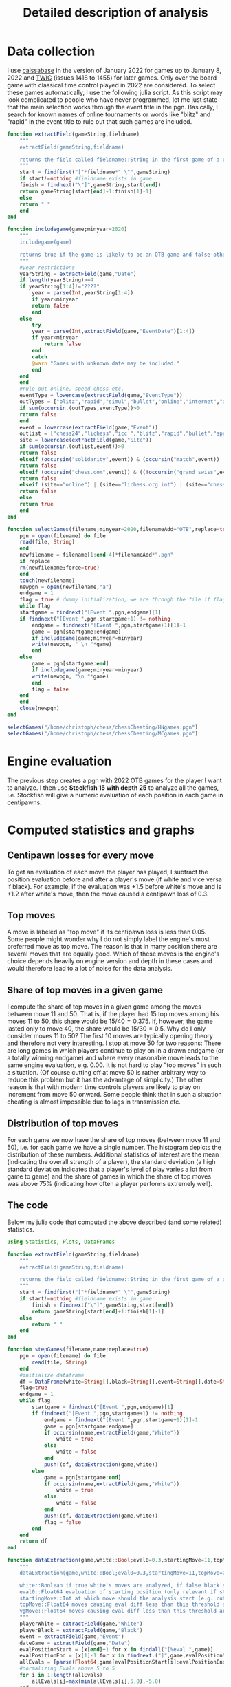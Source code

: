 #+Title: Detailed description of analysis

* Data collection

  I use [[http://caissabase.co.uk/][caissabase]] in the version of January 2022 for games up to January 8, 2022 and [[https://theweekinchess.com/twic][TWIC]] (issues 1418 to 1455) for later games. Only over the board game with classical time control played in 2022 are considered. To select these games automatically, I use the following julia script. As this script may look complicated to people who have never programmed, let me just state that the main selection works through the event title in the pgn. Basically, I search for known names of online tournaments or words like "blitz" and "rapid" in the event title to rule out that such games are included.

#+begin_src julia
  function extractField(gameString,fieldname)
      """
      extractField(gameString,fieldname)

      returns the field called fieldname::String in the first game of a pgn called gameString::String
      """
      start = findfirst("["*fieldname*" \"",gameString)
      if start!=nothing #fieldname exists in game
	  finish = findnext("\"]",gameString,start[end])
	  return gameString[start[end]+1:finish[1]-1]
      else
	  return " "
      end
  end

  function includegame(game;minyear=2020)
      """
      includegame(game)

      returns true if the game is likely to be an OTB game and false otherwise
      """
      #year restrictions
      yearString = extractField(game,"Date")
      if length(yearString)>=4
	  if yearString[1:4]!="????"
	      year = parse(Int,yearString[1:4])
	      if year<minyear
		  return false
	      end
	  else
	      try
		  year = parse(Int,extractField(game,"EventDate")[1:4])
		  if year<minyear
		      return false
		  end
	      catch
		  @warn "Games with unknown date may be included."
	      end
	  end
      end
      #rule out online, speed chess etc.
      eventType = lowercase(extractField(game,"EventType"))
      outTypes = ["blitz","rapid","simul","bullet","online","internet","armageddon"]
      if sum(occursin.(outTypes,eventType))>0
	  return false
      end    
      event = lowercase(extractField(game,"Event"))
      outlist = ["chess24","lichess","icc ","blitz","rapid","bullet","speed ","online","armageddon","titled tuesday","playzone", "titled tue","titled arena","pro league","charity cup","airthings masters","oslo esports","chessable masters","road to miami","ftx crypto cup","julius baer generation cup","mcct","meltwater champions chess","champions chess tour","skilling open","world corporate","carlsen tour","carlsen chess tour","meltwater tour","magnus carlsen invitational","san fermin master","goldmoney asian","lindores abbey","airthings master","new in chess classic","clutch chess","legends of chess","esport","global chess championship","death match","carlsen vs. challenger","9lx","960","solidarity match"]
      site = lowercase(extractField(game,"Site"))
      if sum(occursin.(outlist,event))>0
	  return false
      elseif (occursin("solidarity",event)) & (occursin("match",event))
	  return false
      elseif (occursin("chess.com",event)) & ((!occursin("grand swiss",event)) & (!occursin("fide",event)))
	  return false
      elseif (site=="online") | (site=="lichess.org int") | (site=="chess24.com int") | (site=="chess.com int") | (site=="internet (chess24.com)")
	  return false
      else
	  return true
      end
  end

  function selectGames(filename;minyear=2020,filenameAdd="OTB",replace=true)
      pgn = open(filename) do file
	  read(file, String)
      end
      newfilename = filename[1:end-4]*filenameAdd*".pgn"
      if replace
	  rm(newfilename;force=true)
      end
      touch(newfilename)
      newpgn = open(newfilename,"a")
      endgame = 1
      flag = true # dummy initialization, we are through the file if flag is false
      while flag
	  startgame = findnext("[Event ",pgn,endgame)[1]
	  if findnext("[Event ",pgn,startgame+1) != nothing
	      endgame = findnext("[Event ",pgn,startgame+1)[1]-1
	      game = pgn[startgame:endgame]
	      if includegame(game;minyear=minyear)
		  write(newpgn, " \n "*game)
	      end
	  else
	      game = pgn[startgame:end]
	      if includegame(game;minyear=minyear)
		  write(newpgn, "\n "*game)
	      end
	      flag = false
	  end
      end
      close(newpgn)
  end

  selectGames("/home/christoph/chess/chessCheating/HNgames.pgn")
  selectGames("/home/christoph/chess/chessCheating/MCgames.pgn")
#+end_src
  
* Engine evaluation

  The previous step creates a pgn with 2022 OTB games for the player I want to analyze. I then use *Stockfish 15 with depth 25* to analyze all the games, i.e. Stockfish will give a numeric evaluation of each position in each game in centipawns.

* Computed statistics and graphs

** Centipawn losses for every move
To get an evaluation of each move the player has played, I subtract the position evaluation before and after a player's move (if white and vice versa if black). For example, if the evaluation was +1.5 before white's move and is +1.2 after white's move, then the move caused a centipawn loss of 0.3.

** Top moves
A move is labeled as "top move" if its centipawn loss is less than 0.05. Some people might wonder why I do not simply label the engine's most preferred move as top move. The reason is that in many position there are several moves that are equally good. Which of these moves is the engine's choice depends heavily on engine version and depth in these cases and would therefore lead to a lot of noise for the data analysis.

** Share of top moves in a given game
I compute the share of top moves in a given game among the moves between move 11 and 50. That is, if the player had 15 top moves among his moves 11 to 50, this share would be $15/40=0.375$. If, however, the game lasted only to move 40, the share would be $15/30=0.5$. Why do I only consider moves 11 to 50? The first 10 moves are typically opening theory and therefore not very interesting. I stop at move 50 for two reasons: There are long games in which players continue to play on in a drawn endgame (or a totally winning endgame) and where every reasonable move leads to the same engine evaluation, e.g. 0.00. It is not hard to play "top moves" in such a situation. (Of course cutting off at move 50 is rather arbitrary way to reduce this problem but it has the advantage of simplicity.) The other reason is that with modern time controls players are likely to play on increment from move 50 onward. Some people think that in such a situation cheating is almost impossible due to lags in transmission etc.

** Distribution of top moves
For each game we now have the share of top moves (between move 11 and 50), i.e. for each game we have a single number. The histogram depicts the distribution of these numbers. Additional statistics of interest are the mean (indicating the overall strength of a player), the standard deviation (a high standard deviation indicates that a player's level of play varies a lot from game to game) and the share of games in which the share of top moves was above 75% (indicating how often a player performs extremely well).

** The code
   Below my julia code that computed the above described (and some related) statistics.
   #+begin_src julia
using Statistics, Plots, DataFrames

function extractField(gameString,fieldname)
    """
    extractField(gameString,fieldname)

    returns the field called fieldname::String in the first game of a pgn called gameString::String
    """
    start = findfirst("["*fieldname*" \"",gameString)
    if start!=nothing #fieldname exists in game
        finish = findnext("\"]",gameString,start[end])
        return gameString[start[end]+1:finish[1]-1]
    else
        return " "
    end
end

function stepGames(filename,name;replace=true)
    pgn = open(filename) do file
        read(file, String)
    end
    #initialize dataframe
    df = DataFrame(white=String[],black=String[],event=String[],date=String[],cpLoss=Union{Missing,Float64}[],cpLoss1150=Union{Missing,Float64}[],cpLoss1120=Union{Missing,Float64}[],cpLoss2130=Union{Missing,Float64}[],cpLoss3140=Union{Missing,Float64}[],cpLoss50end=Union{Missing,Float64}[],shareTopMoves=Union{Missing,Float64}[],shareTopMoves1150=Union{Missing,Float64}[],shareTopMoves1120=Union{Missing,Float64}[],shareTopMoves2130=Union{Missing,Float64}[],shareTopMoves3140=Union{Missing,Float64}[],shareTopMoves50end=Union{Missing,Float64}[],shareVGMoves=Union{Missing,Float64}[],shareVGMoves1150=Union{Missing,Float64}[],shareVGMoves1120=Union{Missing,Float64}[],shareVGMoves2130=Union{Missing,Float64}[],shareVGMoves3140=Union{Missing,Float64}[],shareVGMoves50end=Union{Missing,Float64}[],stdDevCPLoss=Union{Missing,Float64}[],stDevCPLoss1150=Union{Missing,Float64}[])
    flag=true
    endgame = 1
    while flag
        startgame = findnext("[Event ",pgn,endgame)[1]
        if findnext("[Event ",pgn,startgame+1) != nothing
            endgame = findnext("[Event ",pgn,startgame+1)[1]-1
            game = pgn[startgame:endgame]
            if occursin(name,extractField(game,"White"))
                white = true
            else
                white = false
            end
            push!(df, dataExtraction(game,white))
        else
            game = pgn[startgame:end]
            if occursin(name,extractField(game,"White"))
                white = true
            else
                white = false
            end
            push!(df, dataExtraction(game,white))
            flag = false
        end
    end
    return df
end

function dataExtraction(game,white::Bool;eval0=0.3,startingMove=11,topMove=0.05,vgMove=0.1)
    """
    dataExtraction(game,white::Bool;eval0=0.3,startingMove=11,topMove=0.1)

    white::Boolean if true white's moves are analyzed, if false black's
    eval0::Float64 evaluation of starting position (only relevant if startingMove=1)
    startingMove::Int at which move should the analysis start (e.g. cut the first ten moves, then 11)
    topMove::Float64 moves causing eval diff less than this threshold are considered to be top moves
    vgMove::Float64 moves causing eval diff less than this threshold are considered to be very good
    """
    playerWhite = extractField(game,"White")
    playerBlack = extractField(game,"Black")
    event = extractField(game,"Event")
    dateGame = extractField(game,"Date")
    evalPositionStart = [x[end]+1 for x in findall("[%eval ",game)]
    evalPositionEnd = [x[1]-1 for x in findnext.("]",game,evalPositionStart)]
    allEvals = [parse(Float64,game[evalPositionStart[i]:evalPositionEnd[i]]) for i in 1:length(evalPositionEnd)]
    #normalizing Evals above 5 to 5
    for i in 1:length(allEvals)
        allEvals[i]=max(min(allEvals[i],5.0),-5.0)
    end
    pushfirst!(allEvals,eval0)
    if length(allEvals)<2*startingMove+1
        return [playerWhite playerBlack event dateGame missing missing missing missing missing missing missing missing missing missing missing missing missing missing missing missing missing missing missing missing]
    end    
    if white
        evals = [(-1)*(allEvals[i]-allEvals[i-1]) for i in 2*startingMove:2:length(allEvals)]
    else
        evals = [(allEvals[i]-allEvals[i-1]) for i in 2*startingMove+1:2:length(allEvals)]
    end
    n = length(evals)
    avg = mean(evals)
    avg1120 = mean(evals[1:min(n,10)])
    avg1150 = mean(evals[1:min(n,40)])
    n>10 ? avg2130 = mean(evals[11:min(n,20)]) : avg2130=missing
    n>20 ? avg3140 = mean(evals[21:min(n,30)]) : avg3140=missing
    n>30 ? avg4150 = mean(evals[31:min(n,40)]) : avg4150=missing
    n>40 ? avg50end = mean(evals[41:n]) : avg50end=missing
    shareTop = mean(evals.<=topMove)
    shareTop1150 = mean(evals[1:min(n,40)] .<=topMove)
    n>10 ? shareTop2130 = mean(evals[11:min(n,20)].<=topMove) : shareTop2130=missing
    n>20 ? shareTop3140 = mean(evals[21:min(n,30)].<=topMove) : shareTop3140=missing
    n>30 ? shareTop4150 = mean(evals[31:min(n,40)].<=topMove) : shareTop4150=missing
    n>40 ? shareTop50end = mean(evals[41:n].<=topMove) : shareTop50end=missing
    shareVG = mean(evals.<=vgMove)
    shareVG1150 = mean(evals[1:min(n,40)] .<=vgMove)
    n>10 ? shareVG2130 = mean(evals[11:min(n,20)].<=vgMove) : shareVG2130=missing
    n>20 ? shareVG3140 = mean(evals[21:min(n,30)].<=vgMove) : shareVG3140=missing
    n>30 ? shareVG4150 = mean(evals[31:min(n,40)].<=vgMove) : shareVG4150=missing
    n>40 ? shareVG50end = mean(evals[41:n].<=vgMove) : shareVG50end=missing
    stdEval = std(evals)
    stdEval1150 = std(evals[1:min(n,40)])
    return [playerWhite playerBlack event dateGame avg avg1150 avg1120 avg2130 avg3140 avg50end shareTop shareTop1150 shareTop2130 shareTop3140 shareTop4150 shareTop50end shareVG shareVG1150 shareVG2130 shareVG3140 shareVG4150 shareVG50end stdEval stdEval1150]
end

function visualizer(filename,name;path="/home/christoph/chess/chessCheating/")
    df = stepGames(filename,name)
    out = zeros(16)
    function data(varName)
        return df[.!ismissing.(df[:,varName]),varName]
    end
    println(name,":")
    for (i,varName) in enumerate([:shareTopMoves1150,:shareTopMoves2130,:shareVGMoves1150,:shareVGMoves2130])
        out[3*(i-1)+1] = mean(data(varName))
        println(varName, " is on average ",out[3*(i-1)+1])
        out[3*(i-1)+2] = std(data(varName))
        println(varName, " has standard deviation ",out[3*(i-1)+2])
        out[3*(i-1)+3] = mean(data(varName).>0.75)
        println(varName, " is above 75% in ",out[3*(i-1)+3], " of the games")
    end
    for (i,varName) in enumerate([:cpLoss1150,:cpLoss2130])
        out[12+2*(i-1)+1] = mean(data(varName))
        println(varName, " is on average ",out[3*(i-1)+1])
        out[12+2*(i-1)+2] = std(data(varName))
        println(varName, " has standard deviation ",out[3*(i-1)+2])
    end
    hist = histogram(data(:shareTopMoves1150),bins=-0.1:0.05:1.0,normalize=:probability,label="share of of top moves (between moves 11 and 50)",color=:red,ylims=(0,0.35),title="$name")
    savefig(hist,path*name*"stm1150.png")
    hist = histogram(data(:shareVGMoves1150),bins=-0.1:0.05:1.0,normalize=:probability,label="share of very good moves (between moves 11 and 50)",ylims=(0,0.35),title="$name")
    savefig(hist,path*name*"vgm1150.png")
    return out
end

visualizer("/home/christoph/chess/chessCheating/MCgamesOTB22eval.pgn","Carlsen")
visualizer("/home/christoph/chess/chessCheating/HNgamesOTB22eval.pgn","Niemann")
#+end_src

* Results
  All results consider only moves 11 to 50.
| player  | average share top moves | standard deviation share top moves | share of games with > 75% top moves | average centipawn loss | standard deviation centipawn loss |
|---------+-------------------------+------------------------------------+-------------------------------------+------------------------+-----------------------------------|
| Carlsen |                   0.564 |                              0.120 |                               0.059 |                  0.564 |                             0.120 |
| Niemann |                   0.540 |                              0.157 |                               0.088 |                  0.540 |                             0.157 |

[[./Carlsenstm1150.png]]

[[./Niemannstm1150.png]]

* Data files
  
| player  | pgn with evals         | data              |
|---------+------------------------+-------------------|
| Carlsen | [[./MCgamesOTB22eval.pgn]] | [[./Carlsendata.csv]] |
| Niemann | [[./HNgamesOTB22eval.pgn]] | [[./Niemanndata.csv]] |
